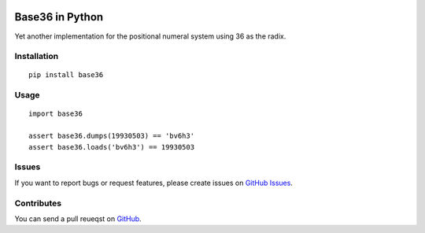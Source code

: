 |Build Status| |Coverage Status| |PyPI Version| |Wheel Status|

Base36 in Python
================

Yet another implementation for the positional numeral system using 36 as the radix.


Installation
------------

::

    pip install base36


Usage
-----

::

    import base36

    assert base36.dumps(19930503) == 'bv6h3'
    assert base36.loads('bv6h3') == 19930503


Issues
------

If you want to report bugs or request features, please create issues on
`GitHub Issues <https://github.com/tonyseek/python-base36/issues>`_.


Contributes
-----------

You can send a pull reueqst on
`GitHub <https://github.com/tonyseek/python-base36/pulls>`_.


.. |Build Status| image:: https://img.shields.io/travis/tonyseek/python-base36.svg?style=flat
   :target: https://travis-ci.org/tonyseek/python-base36
   :alt: Build Status
.. |Coverage Status| image:: https://img.shields.io/coveralls/tonyseek/python-base36.svg?style=flat
   :target: https://coveralls.io/r/tonyseek/python-base36
   :alt: Coverage Status
.. |Wheel Status| image:: https://img.shields.io/pypi/wheel/base36/badge.svg?style=flat
   :target: https://warehouse.python.org/project/base36
   :alt: Wheel Status
.. |PyPI Version| image:: https://img.shields.io/pypi/v/base36.svg?style=flat
   :target: https://pypi.python.org/pypi/base36
   :alt: PyPI Version
